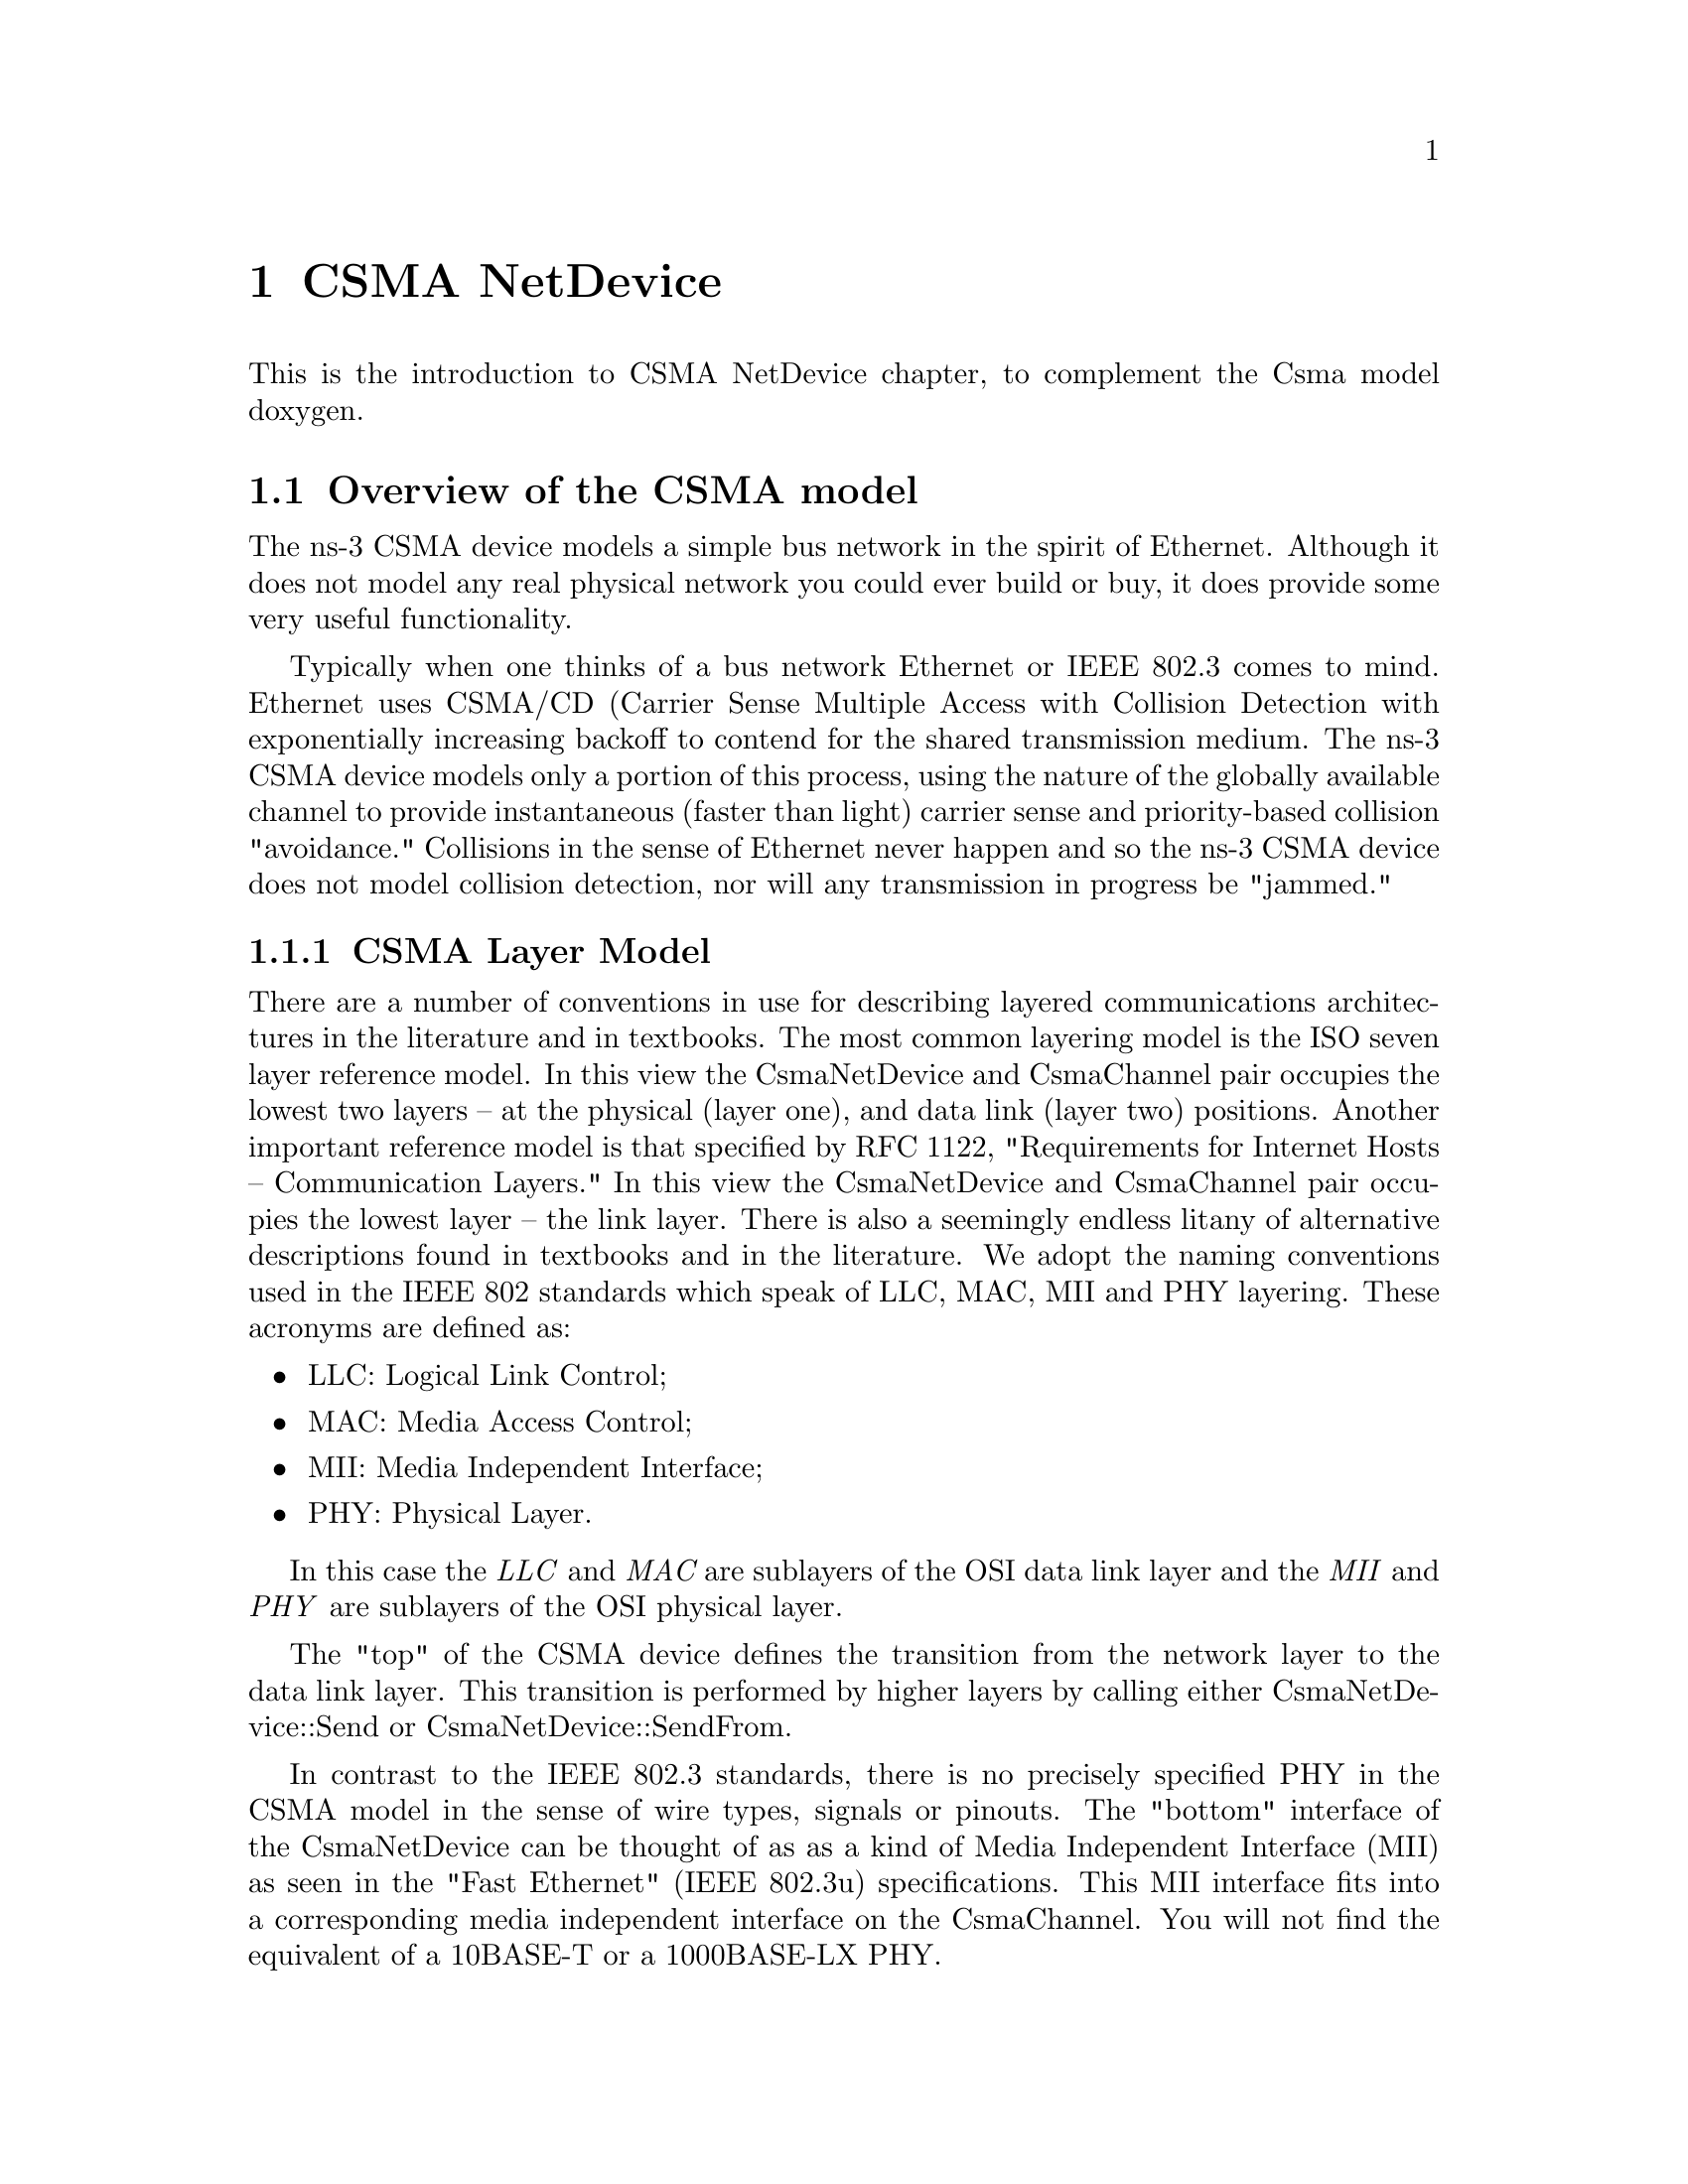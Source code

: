 @node CSMA NetDevice
@chapter CSMA NetDevice

This is the introduction to CSMA NetDevice chapter, to complement the
Csma model doxygen.

@menu
* Overview of the CSMA model::
* Using the CsmaNetDevice::
* CSMA Tracing::
@end menu

@node Overview of the CSMA model
@section Overview of the CSMA model

The ns-3 CSMA device models a simple bus network in the spirit of Ethernet.
Although it does not model any real physical network you could ever build 
or buy, it does provide some very useful functionality.

Typically when one thinks of a bus network Ethernet or IEEE 802.3 comes to
mind.  Ethernet uses CSMA/CD (Carrier Sense Multiple Access with Collision
Detection with exponentially increasing backoff to contend for the shared 
transmission medium.  The ns-3 CSMA device models only a portion of this 
process, using the nature of the globally available channel to provide 
instantaneous (faster than light) carrier sense and priority-based 
collision "avoidance."  Collisions in the sense of Ethernet never happen and
so the ns-3 CSMA device does not model collision detection, nor will any
transmission in progress be "jammed."

@subsection CSMA Layer Model

There are a number of conventions in use for describing layered 
communications architectures in the literature and in textbooks.  The most
common layering  model is the ISO seven layer reference model.  In this view
the CsmaNetDevice and CsmaChannel pair occupies the lowest two 
layers -- at the physical (layer one), and data link (layer two) positions.
Another important reference model is that specified by RFC 1122, 
"Requirements for Internet Hosts -- Communication Layers."  In this view the
CsmaNetDevice and CsmaChannel pair occupies the lowest layer -- 
the link layer.  There is also a seemingly endless litany of alternative 
descriptions found in textbooks and in the literature.  We adopt the naming
conventions used in the IEEE 802 standards which speak of LLC, MAC, MII
and PHY layering.  These acronyms are defined as:

@itemize @bullet
@item LLC:  Logical Link Control;
@item MAC:  Media Access Control;
@item MII:  Media Independent Interface;
@item PHY:  Physical Layer.
@end itemize

In this case the @emph{LLC} and @emph{MAC }are sublayers of the OSI data link 
layer and the @emph{MII} and @emph{PHY} are sublayers of the OSI physical layer.

The "top" of the CSMA device defines the transition from the network layer
to the data link layer.  This transition is performed by higher layers by 
calling either CsmaNetDevice::Send or CsmaNetDevice::SendFrom.

In contrast to the IEEE 802.3 standards, there is no precisely specified
PHY in the CSMA model in the sense of wire types, signals or pinouts.  The
"bottom" interface of the CsmaNetDevice can be thought of as as a kind
of Media Independent Interface (MII) as seen in the "Fast Ethernet" 
(IEEE 802.3u) specifications.  This MII interface fits into a corresponding
media independent interface on the CsmaChannel.  You will not find the
equivalent of a 10BASE-T or a 1000BASE-LX PHY.

The CsmaNetDevice calls the CsmaChannel through a media independent
interface.  There is a method defined to tell the channel when to start 
"wiggling the wires" using the method CsmaChannel::TransmitStart, and 
a method to tell the channel when the transmission process is done and
the channel should begin propagating the last bit across the "wire":
CsmaChannel::TransmitEnd.

When the TransmitEnd method is executed, the channel will model a single 
uniform signal propagation delay in the medium and deliver copes of the packet
to each of the devices attached to the packet via the 
CsmaNetDevice::Receive method.

There is a "pin" in the device media independent interface corresponding to 
"COL" (collision).  The state of the channel may be sensed by calling 
CsmaChannel::GetState.  Each device will look at this "pin" before 
starting a send and will perform appropriate backoff operations if required.

Properly received packets are forwarded up to higher levels from the 
CsmaNetDevice via a callback mechanism.  The callback function is
initialized by the higher layer (when the net device is attached) using
CsmaNetDevice::SetReceiveCallback and is invoked upon "proper"
 reception of a packet by the net device in order to forward the packet up
the protocol stack.

@section CSMA Channel Model

The class CsmaChannel models the actual transmission medium.
There is no fixed limit for the number of devices connected to the channel.
The CsmaChannel models a data rate and a speed-of-light delay which can
be accessed via the attributes "DataRate" and "Delay" respectively.
The data rate provided to the channel is used to set the data rates
used by the transmitter sections of the CSMA devices connected to the 
channel.  There is no way to independently set data rates in the
devices.  Since the data rate is only used to calculate a delay time, there
is no limitation (other than by the data type holding the value) on the 
speed at which CSMA channels and devices can operate; and no restriction
based on any kind of PHY characteristics.

The CsmaChannel has three states, @code{IDLE}, @code{TRANSMITTING} and 
@code{PROPAGATING}.  These three states are "seen" instantaneously by all 
devices on the channel.  By this we mean that if one device begins or ends a
simulated transmission, all devices on the channel are @emph{immediately}
aware of the change in state.  There is no time during which one device may
see an @code{IDLE} channel while another device physically further away in 
the collision domain may have begun transmitting with the associated signals 
not propagated down the channel to other devices.  Thus there is no need for
collision detection in the CsmaChannel model and it is not implemented in any
way.

We do, as the name indicates, have a Carrier Sense aspect to the model.
Since the simulator is single threaded, access to the common channel will
be serialized by the simulator.  This provides a deterministic mechanism
for contending for the channel.  The channel is allocated (transitioned from
state @code{IDLE} to state @code{TRANSMITTING}) on a first-come first-served 
basis.  The channel always goes through a three state process:

@verbatim
  IDLE -> TRANSMITTING -> PROPAGATING -> IDLE
@end verbatim

The @code{TRANSMITTING} state models the time during which the source net device
is actually wiggling the signals on the wire.  The @code{PROPAGATING} state 
models the time after the last bit was sent, when the signal is propagating down 
the wire to the "far end."  

The transition to the @code{TRANSMITTING} state is  driven by a call to 
CsmaChannel::TransmitStart which is called by the net device that 
transmits the packet.  It is the responsibility of that device to end the
transmission with a call to CsmaChannel::TransmitEnd at the appropriate
simulation time that reflects the time elapsed to put all of the packet bits
on the wire.  When TransmitEnd is called, the channel schedules an event
corresponding to a single speed-of-light delay.  This delay applies to all
net devices on the channel identically.  You can think of a symmetrical hub
in which the packet bits propagate to a central location and then back out
equal length cables to the other devices on the channel.  The single ``speed
of light'' delay then corresponds to the time it takes for: 1) a singal to 
propagate from one CsmaNetDevice through its cable to the hub; plus 2) the
time it takes for the hub to forward the packet out a port; plus 3) the time
it takes for the signal in question to propagate to the destination net 
device.

The CsmaChannel models a broadcast medium so the packet is delivered
to all of the devices on the channel (including the source) at the end of 
the propagation time.  It is the responsibility of the sending device to 
determine whether or not it receives a packet broadcast over the channel.

The CsmaChannel provides following Attributes:

@itemize @bullet
@item DataRate:  The bitrate for packet transmission on connected devices;
@item Delay: The speed of light transmission delay for the channel.
@end itemize

@section CSMA Net Device Model

 The CSMA network device appears somewhat like an Ethernet device.  The
 CsmaNetDevice provides following Attributes:

@itemize @bullet
@item Address:  The Mac48Address of the device;
@item SendEnable:  Enable packet transmission if true;
@item ReceiveEnable:  Enable packet reception if true;
@item EncapsulationMode:  Type of link layer encapsulation to use;
@item RxErrorModel:  The receive error model;
@item TxQueue:  The trasmit queue used by the device;
@item InterframeGap:  The optional time to wait between "frames";
@item Rx:  A trace source for received packets;
@item Drop:  A trace source for dropped packets.
@end itemize

The CsmaNetDevice supports the assignment of a "receive error model."
This is an ErrorModel object that is used to simulate data corruption
on the link.

Packets sent over the CsmaNetDevice are always routed through the 
transmit queue to provide a trace hook for packets sent out over the 
network.  This transmit queue can be set (via attribute) to model different
queueing strategies.

Also configurable by attribute is the encapsulation method used by the
device.  Every packet gets an EthernetHeader that includes the 
destination and source MAC addresses, and a length/type field.  Every packet
also gets an EthernetTrailer which includes the FCS.  Data in the
packet may be encapsulated in different ways.  

By default, or by setting the "EncapsulationMode" attribute to "Dix", the 
encapsulation is according to the DEC, Intel, Xerox standard.  This is sometimes
called EthernetII framing and is the familiar destination MAC, source MAC, 
EtherType, Data, CRC format.

If the "EncapsulationMode" attribute is set to "Llc", the encapsulation is by 
LLC SNAP.  In this case, a SNAP header is added that contains the EtherType
(IP or ARP).  

The other implemented encapsulation modes are IP_ARP (set "EncapsulationMode" to
"IpArp") in which the length type of the Ethernet header receives the protocol 
number of the packet; or ETHERNET_V1 (set "EncapsulationMode" to "EthernetV1") 
in which the length type of the Ethernet header receives the length of the packet.
A "Raw" encapsulation mode is defined but not implemented -- use of the RAW mode 
results in an assertion.  

Note that all net devices on a channel must be set to the same encapsulation mode
for correct results.  The encapsulation mode is not sensed at the receiver.

The CsmaNetDevice implements a random exponential backoff algorithm 
that is executed if the channel is determined to be busy (@code{TRANSMITTING} or
@code{PPROPAGATING}) when the device wants to start propagating.  This results in a
random delay of up to pow (2, retries) - 1 microseconds before a retry is
attempted.  The default maximum number of retries is 1000.

@node Using the CsmaNetDevice
@section Using the CsmaNetDevice

The CSMA net devices and channels are typically created and configured using
the associated @code{CsmaHelper} object.  The various ns3 device dhelpers 
generatlly work in a simlar way, and their use is seen in many of our example
programs.

The conceptual model of interest is that of a bare computer ``husk'' into which 
you plug net devices.  The bare computers are created using a @code{NodeContainer}
helper.  You just ask this helper to create as many computers (we call them
@code{Nodes}) as you need on your network:

@verbatim
  NodeContainer csmaNodes;
  csmaNodes.Create (nCsmaNodes);
@end verbatim

Once you have your nodes, you need to instantiate a @code{CsmaHelper} and set
any attributes you may want to change.

@verbatim
  CsmaHelper csma;
  csma.SetChannelAttribute ("DataRate", StringValue ("100Mbps"));
  csma.SetChannelAttribute ("Delay", TimeValue (NanoSeconds (6560)));

  csma.SetDeviceAttribute ("EncapsulationMode", StringValue ("Dix"));
  csma.SetDeviceAttribute ("FrameSize", UintegerValue (2000));
@end verbatim
 
Once the attributes are set, all that remains is to create the devices
and install them on the required nodes, and to connect the devices 
together using a CSMA channel.  When we create the net devices, we add
them to a container to allow you to use them in the future.  This all
takes just one line of code.

@verbatim
  NetDeviceContainer csmaDevices = csma.Install (csmaNodes);
@end verbatim

@node CSMA Tracing
@section CSMA Tracing

Like all ns-3 devices, the CSMA Model provides a number of trace sources.
These trace sources can be hooked using your own custom trace code, or you
can use our helper functions to arrange for tracing to be enabled on devices
you specify.

@subsection Upper-Level (MAC) Hooks

From the point of view of tracing in the net device, there are several 
interesting points to insert trace hooks.  A convention inherited from other
simulators is that packets destined for transmission onto attached networks
pass through a single "transmit queue" in the net device.  We provide trace 
hooks at this point in packet flow, which corresponds (abstractly) only to a 
transition from the network to data link layer, and call them collectively
the device MAC hooks.

When a packet is sent to the CSMA net device for transmission it always 
passes through the transmit queue.  The transmit queue in the 
CsmaNetDevice inherits from Queue, and therefore inherits three 
trace sources:

@itemize @bullet
@item An Enqueue operation source (see Queue::m_traceEnqueue);
@item A Dequeue operation source (see Queue::m_traceDequeue);
@item A Drop operation source (see Queue::m_traceDrop).
@end itemize

The upper-level (MAC) trace hooks for the CsmaNetDevice are, in fact, 
exactly these three trace sources on the single transmit queue of the device.  

The m_traceEnqueue event is triggered when a packet is placed on the transmit
queue.  This happens at the time that CsmaNetDevice::Send or 
CsmaNetDevice::SendFrom is called by a higher layer to queue a packet for 
transmission.

The m_traceDequeue event is triggered when a packet is removed from the
transmit queue.  Dequeues from the transmit queue can happen in three 
situations:  1) If the underlying channel is idle when the 
CsmaNetDevice::Send or CsmaNetDevice::SendFrom is called, a packet
is dequeued from the transmit queue and immediately transmitted;  2) If the
underlying channel is idle, a packet may be dequeued and immediately 
transmitted in an internal TransmitCompleteEvent that functions much 
like a transmit complete interrupt service routine; or 3) from
the random exponential backoff handler if a timeout is detected.

Case (3) implies that a packet is dequeued from the transmit queue if it is 
unable to be transmittted according to the backoff rules.  It is important 
to understand that this will appear as a Dequeued packet and it is easy to 
incorrectly assume that the packet was transmitted since it passed through
the transmit queue.  In fact, a packet is actually dropped by the net device
in this case.  The reason for this behavior is due to the definition of the 
Queue Drop event.  The m_traceDrop event is, by defintion, fired when a 
packet cannot be enqueued on the transmit queue becasue it is full.  This 
event only fires if the queue is full and we do not overload this event
to indicate that the CsmaChannel is "full."

@subsection Lower-Level (PHY) Hooks

Similar to the upper level trace hooks, there are trace hooks available at
the lower levels of the net device.  We call these the PHY hooks.  These 
events fire from the device methods that talk directly to the CsmaChannel.

The trace source m_dropTrace is called to indicate a packet that is dropped
by the device.  This happens in two cases:  First, if the receive side of 
the net device is not enabled (see CsmaNetDevice::m_receiveEnable and the 
associated attribute "ReceiveEnable").

The m_dropTrace is also used to indicate that a packet was discarded as 
corrupt if a receive error model is used (see 
CsmaNetDevice::m_receiveErrorModel and the associated attribute 
"ReceiveErrorModel").

The other low-level trace source fires on reception of an accepted packet
(see CsmaNetDevice::m_rxTrace).  A packet is accepted if it is destined
for the broadcast address, a multicast address, or to the MAC address 
assigned to the net device.
